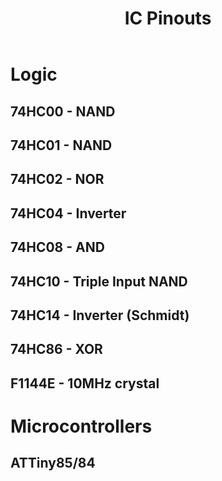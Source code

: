 #+title: IC Pinouts

* Logic
** 74HC00 - NAND
[[./00.png]]
** 74HC01 - NAND
[[./01.png]]
** 74HC02 - NOR
[[./02.png]]
** 74HC04 - Inverter
[[./04.png]]
** 74HC08 - AND
[[./08.png]]
** 74HC10 - Triple Input NAND
[[./10.jpg]]
** 74HC14 - Inverter (Schmidt)
[[./14.png]]
** 74HC86 - XOR
[[./86.png]]

** F1144E - 10MHz crystal
[[./F1144E.png]]

* Microcontrollers
** ATTiny85/84
[[./attiny.png]]
